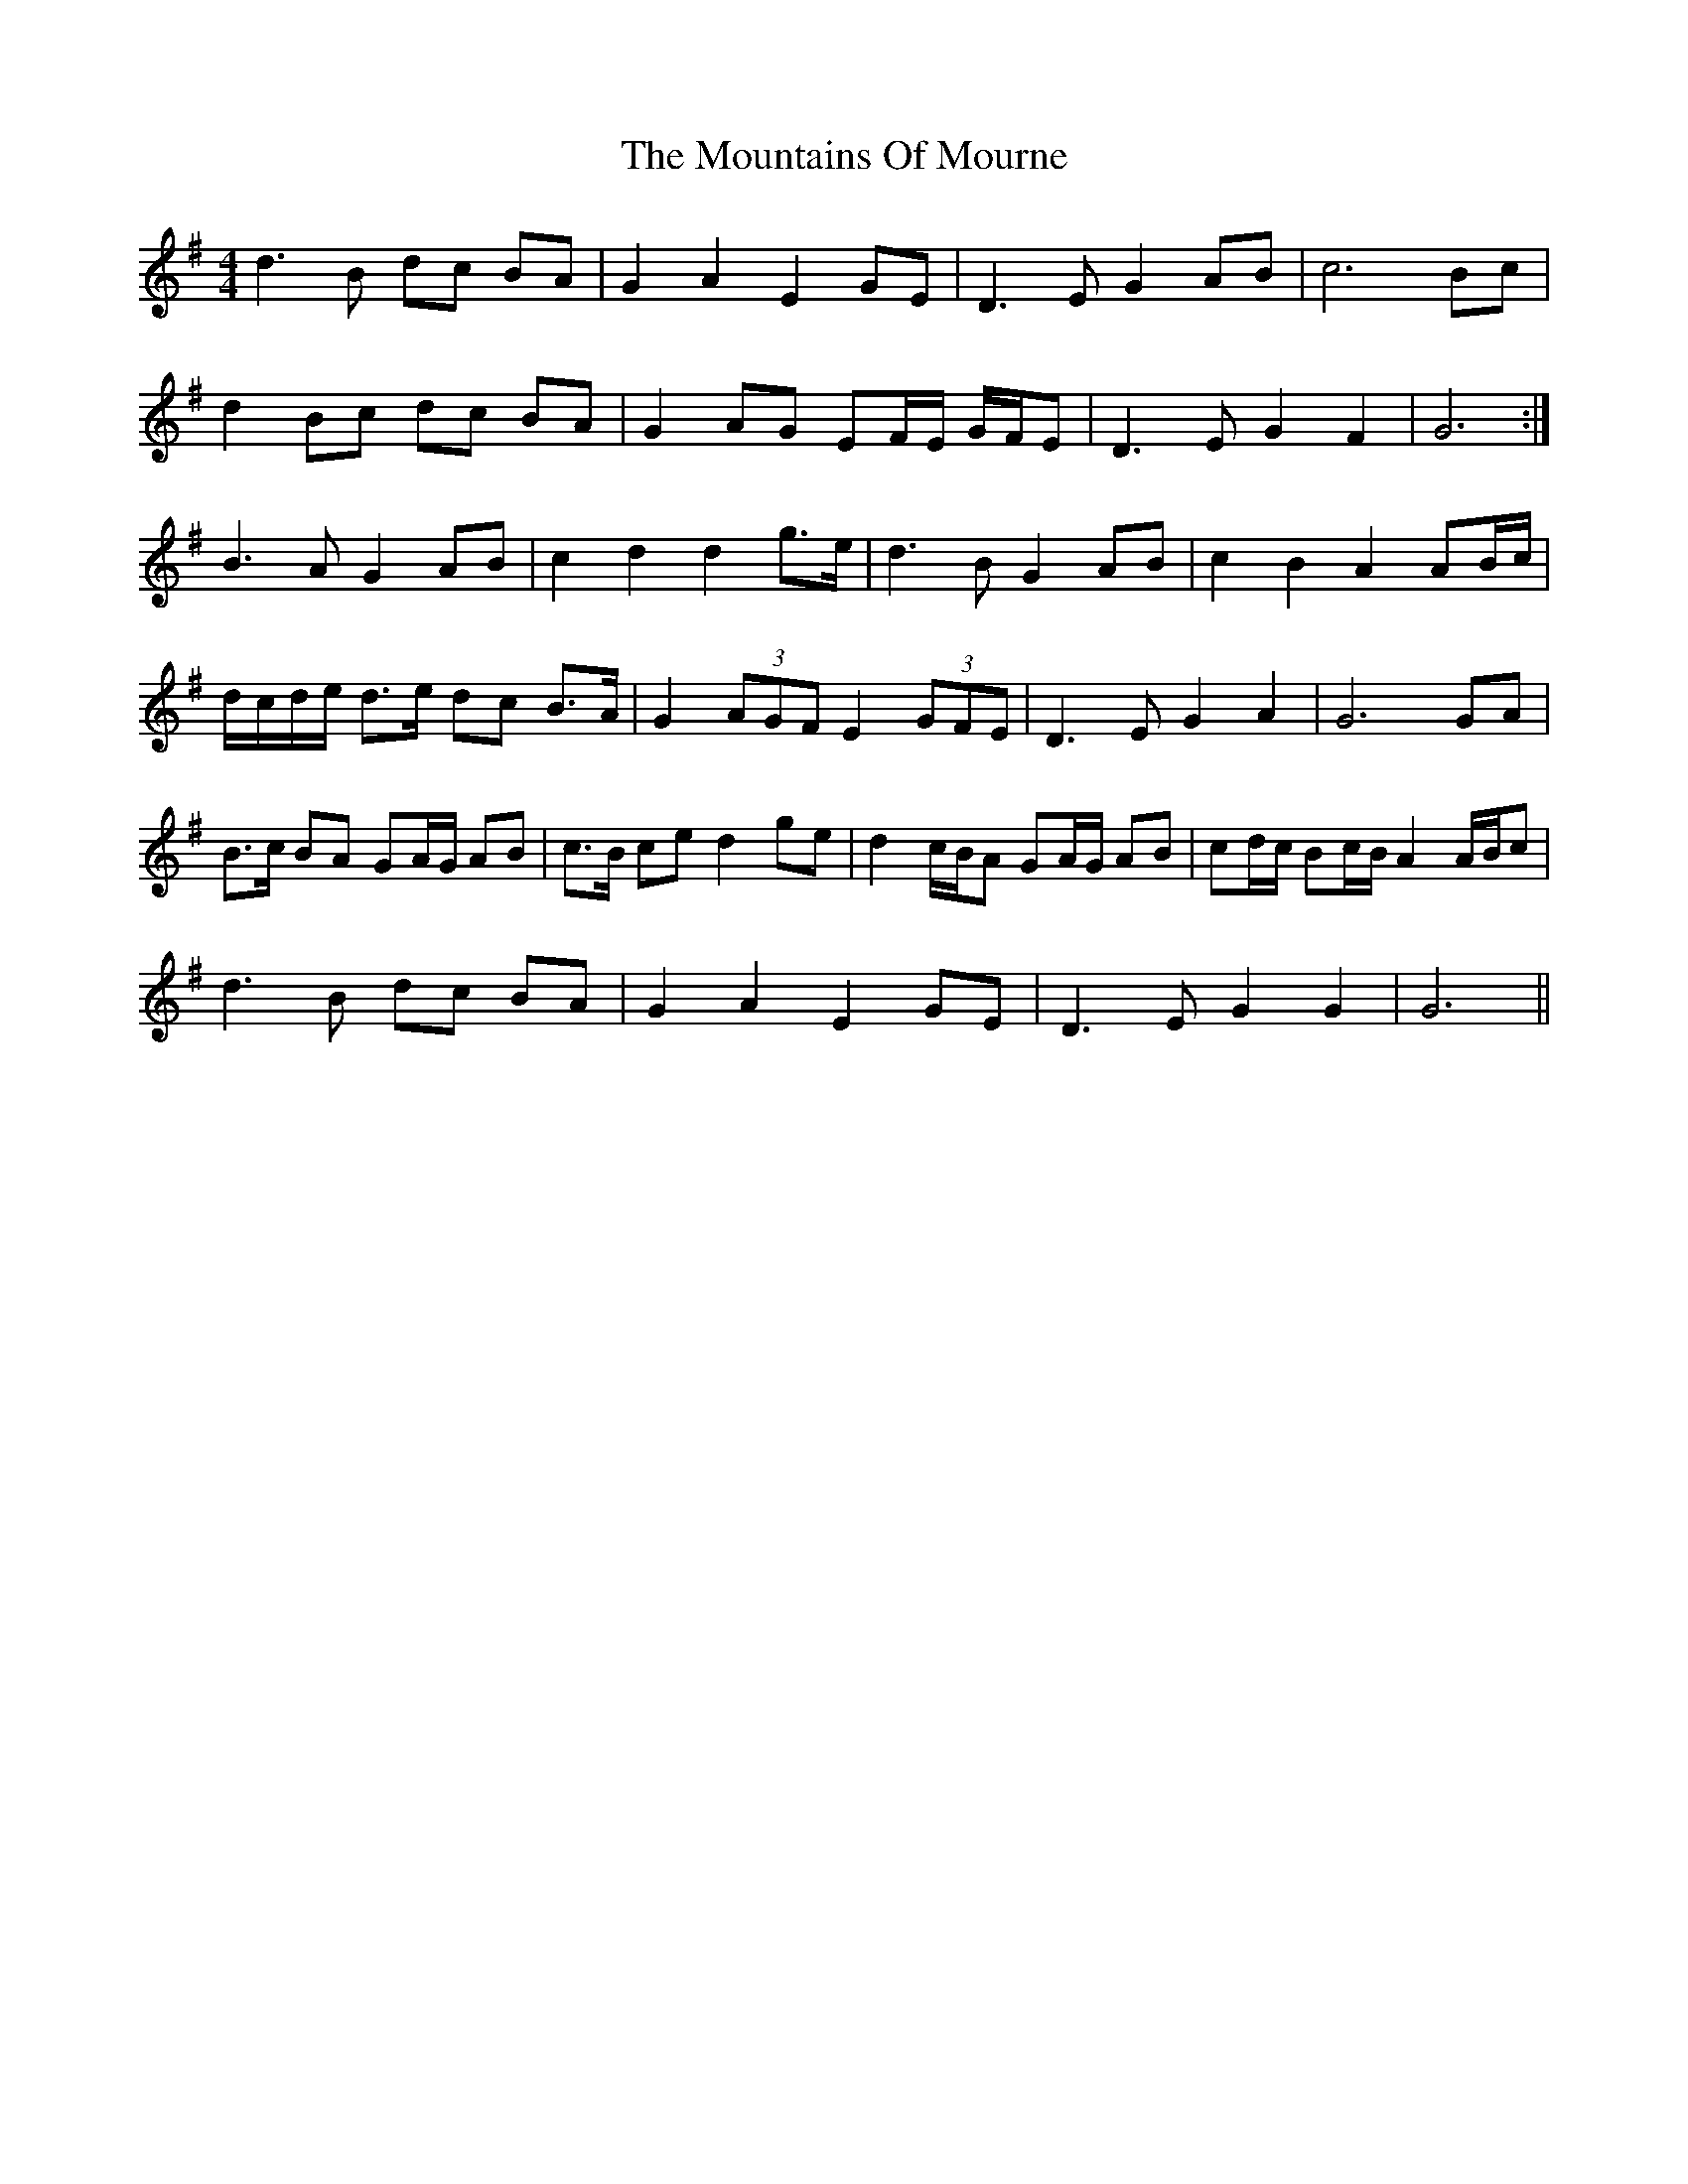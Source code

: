 X: 3
T: Mountains Of Mourne, The
Z: ceolachan
S: https://thesession.org/tunes/1858#setting15291
R: reel
M: 4/4
L: 1/8
K: Gmaj
d3 B dc BA | G2 A2 E2 GE | D3 E G2 AB | c6 Bc |d2 Bc dc BA | G2 AG EF/E/ G/F/E | D3 E G2 F2 | G6 :|B3 A G2 AB | c2 d2 d2 g>e | d3 B G2 AB | c2 B2 A2 AB/c/ |d/c/d/e/ d>e dc B>A | G2 (3AGF E2 (3GFE | D3 E G2 A2 | G6 GA |B>c BA GA/G/ AB | c>B ce d2 ge | d2 c/B/A GA/G/ AB | cd/c/ Bc/B/ A2 A/B/c |d3 B dc BA | G2 A2 E2 GE | D3 E G2 G2 | G6 ||
